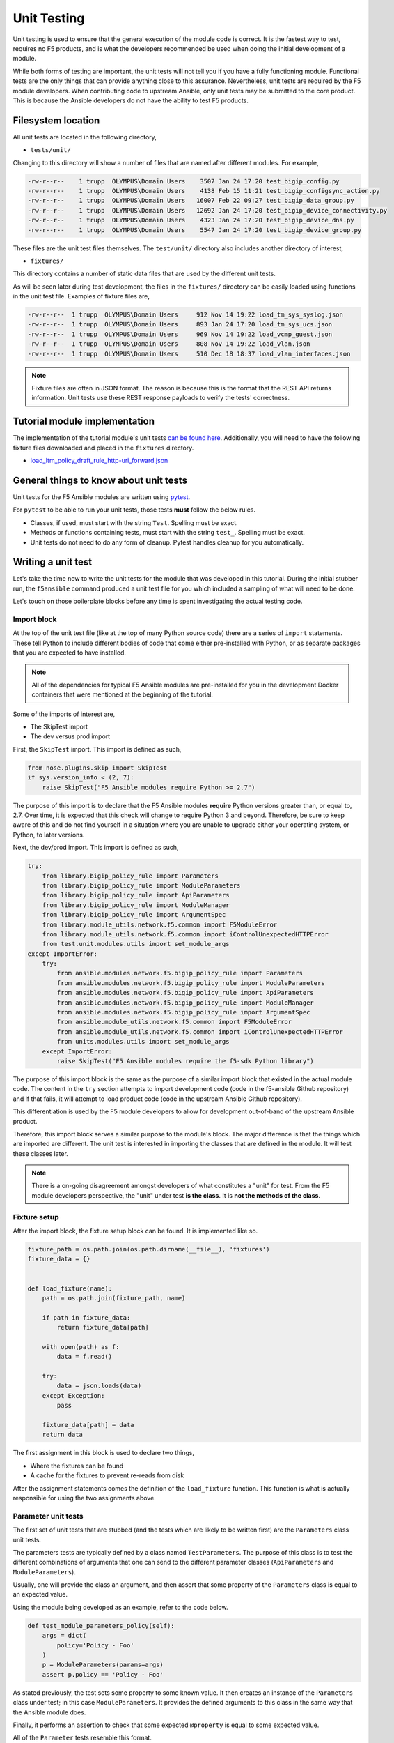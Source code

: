 Unit Testing
============

Unit testing is used to ensure that the general execution of the module code is correct. It is
the fastest way to test, requires no F5 products, and is what the developers recommended be used
when doing the initial development of a module.

While both forms of testing are important, the unit tests will not tell you if you have a fully
functioning module. Functional tests are the only things that can provide anything close to this
assurance. Nevertheless, unit tests are required by the F5 module developers. When contributing
code to upstream Ansible, only unit tests may be submitted to the core product. This is because
the Ansible developers do not have the ability to test F5 products.

Filesystem location
-------------------

All unit tests are located in the following directory,

* ``tests/unit/``

Changing to this directory will show a number of files that are named after different modules.
For example,

.. code-block:: bash

   -rw-r--r--    1 trupp  OLYMPUS\Domain Users    3507 Jan 24 17:20 test_bigip_config.py
   -rw-r--r--    1 trupp  OLYMPUS\Domain Users    4138 Feb 15 11:21 test_bigip_configsync_action.py
   -rw-r--r--    1 trupp  OLYMPUS\Domain Users   16007 Feb 22 09:27 test_bigip_data_group.py
   -rw-r--r--    1 trupp  OLYMPUS\Domain Users   12692 Jan 24 17:20 test_bigip_device_connectivity.py
   -rw-r--r--    1 trupp  OLYMPUS\Domain Users    4323 Jan 24 17:20 test_bigip_device_dns.py
   -rw-r--r--    1 trupp  OLYMPUS\Domain Users    5547 Jan 24 17:20 test_bigip_device_group.py

These files are the unit test files themselves. The ``test/unit/`` directory also includes another
directory of interest,

* ``fixtures/``

This directory contains a number of static data files that are used by the different unit tests.

As will be seen later during test development, the files in the ``fixtures/`` directory can be
easily loaded using functions in the unit test file. Examples of fixture files are,

.. code-block:: bash

   -rw-r--r--  1 trupp  OLYMPUS\Domain Users     912 Nov 14 19:22 load_tm_sys_syslog.json
   -rw-r--r--  1 trupp  OLYMPUS\Domain Users     893 Jan 24 17:20 load_tm_sys_ucs.json
   -rw-r--r--  1 trupp  OLYMPUS\Domain Users     969 Nov 14 19:22 load_vcmp_guest.json
   -rw-r--r--  1 trupp  OLYMPUS\Domain Users     808 Nov 14 19:22 load_vlan.json
   -rw-r--r--  1 trupp  OLYMPUS\Domain Users     510 Dec 18 18:37 load_vlan_interfaces.json

.. note::

   Fixture files are often in JSON format. The reason is because this is the format that the
   REST API returns information. Unit tests use these REST response payloads to verify the
   tests' correctness.

Tutorial module implementation
------------------------------

The implementation of the tutorial module's unit tests `can be found here`_. Additionally, you
will need to have the following fixture files downloaded and placed in the ``fixtures``
directory.

* `load_ltm_policy_draft_rule_http-uri_forward.json`_

General things to know about unit tests
---------------------------------------

Unit tests for the F5 Ansible modules are written using `pytest`_.

For ``pytest`` to be able to run your unit tests, those tests **must** follow the below rules.

* Classes, if used, must start with the string ``Test``. Spelling must be exact.
* Methods or functions containing tests, must start with the string ``test_``. Spelling must be
  exact.
* Unit tests do not need to do any form of cleanup. Pytest handles cleanup for you automatically.

Writing a unit test
-------------------

Let's take the time now to write the unit tests for the module that was developed in this
tutorial. During the initial stubber run, the ``f5ansible`` command produced a unit test file
for you which included a sampling of what will need to be done.

Let's touch on those boilerplate blocks before any time is spent investigating the actual testing
code.

Import block
````````````

At the top of the unit test file (like at the top of many Python source code) there are a series
of ``import`` statements. These tell Python to include different bodies of code that come either
pre-installed with Python, or as separate packages that you are expected to have installed.

.. note::

   All of the dependencies for typical F5 Ansible modules are pre-installed for you in the
   development Docker containers that were mentioned at the beginning of the tutorial.

Some of the imports of interest are,

* The SkipTest import
* The dev versus prod import

First, the ``SkipTest`` import. This import is defined as such,

.. code-block:: python

   from nose.plugins.skip import SkipTest
   if sys.version_info < (2, 7):
       raise SkipTest("F5 Ansible modules require Python >= 2.7")

The purpose of this import is to declare that the F5 Ansible modules **require** Python versions
greater than, or equal to, 2.7. Over time, it is expected that this check will change to require
Python 3 and beyond. Therefore, be sure to keep aware of this and do not find yourself in a
situation where you are unable to upgrade either your operating system, or Python, to later
versions.

Next, the dev/prod import. This import is defined as such,

.. code-block:: python

   try:
       from library.bigip_policy_rule import Parameters
       from library.bigip_policy_rule import ModuleParameters
       from library.bigip_policy_rule import ApiParameters
       from library.bigip_policy_rule import ModuleManager
       from library.bigip_policy_rule import ArgumentSpec
       from library.module_utils.network.f5.common import F5ModuleError
       from library.module_utils.network.f5.common import iControlUnexpectedHTTPError
       from test.unit.modules.utils import set_module_args
   except ImportError:
       try:
           from ansible.modules.network.f5.bigip_policy_rule import Parameters
           from ansible.modules.network.f5.bigip_policy_rule import ModuleParameters
           from ansible.modules.network.f5.bigip_policy_rule import ApiParameters
           from ansible.modules.network.f5.bigip_policy_rule import ModuleManager
           from ansible.modules.network.f5.bigip_policy_rule import ArgumentSpec
           from ansible.module_utils.network.f5.common import F5ModuleError
           from ansible.module_utils.network.f5.common import iControlUnexpectedHTTPError
           from units.modules.utils import set_module_args
       except ImportError:
           raise SkipTest("F5 Ansible modules require the f5-sdk Python library")

The purpose of this import block is the same as the purpose of a similar import block that
existed in the actual module code. The content in the ``try`` section attempts to import
development code (code in the f5-ansible Github repository) and if that fails, it will attempt
to load product code (code in the upstream Ansible Github repository).

This differentiation is used by the F5 module developers to allow for development out-of-band
of the upstream Ansible product.

Therefore, this import block serves a similar purpose to the module's block. The major difference
is that the things which are imported are different. The unit test is interested in importing
the classes that are defined in the module. It will test these classes later.

.. note::

   There is a on-going disagreement amongst developers of what constitutes a "unit" for test.
   From the F5 module developers perspective, the "unit" under test **is the class**. It is
   **not the methods of the class**.

Fixture setup
`````````````

After the import block, the fixture setup block can be found. It is implemented like so.

.. code-block:: python

   fixture_path = os.path.join(os.path.dirname(__file__), 'fixtures')
   fixture_data = {}


   def load_fixture(name):
       path = os.path.join(fixture_path, name)

       if path in fixture_data:
           return fixture_data[path]

       with open(path) as f:
           data = f.read()

       try:
           data = json.loads(data)
       except Exception:
           pass

       fixture_data[path] = data
       return data

The first assignment in this block is used to declare two things,

* Where the fixtures can be found
* A cache for the fixtures to prevent re-reads from disk

After the assignment statements comes the definition of the ``load_fixture`` function. This
function is what is actually responsible for using the two assignments above.

Parameter unit tests
````````````````````

The first set of unit tests that are stubbed (and the tests which are likely to be written
first) are the ``Parameters`` class unit tests.

The parameters tests are typically defined by a class named ``TestParameters``. The purpose of
this class is to test the different combinations of arguments that one can send to the different
parameter classes (``ApiParameters`` and ``ModuleParameters``).

Usually, one will provide the class an argument, and then assert that some property of the
``Parameters`` class is equal to an expected value.

Using the module being developed as an example, refer to the code below.

.. code-block:: python

   def test_module_parameters_policy(self):
       args = dict(
           policy='Policy - Foo'
       )
       p = ModuleParameters(params=args)
       assert p.policy == 'Policy - Foo'

As stated previously, the test sets some property to some known value. It then creates an
instance of the ``Parameters`` class under test; in this case ``ModuleParameters``. It provides
the defined arguments to this class in the same way that the Ansible module does.

Finally, it performs an assertion to check that some expected ``@property`` is equal to some
expected value.

All of the ``Parameter`` tests resemble this format.

There is no limit on the number of tests you are allowed to write. The general rule of thumb
though is to follow code-coverage reports to determine what tests are missing.

ModuleManager unit tests
````````````````````````

The second set of unit tests that will be stubbed out are the ``ModuleManager`` tests. There
may be either a single class, or multiple classes, for testing the module manager(s). For
instance, if the Ansible module under test is a factory module (such as several GTM modules)
there may be two classes for module manager tests.

The basic definition of a ``ModuleManager`` test class is shown below.

.. code-block:: python

   class TestManager(unittest.TestCase):

       def setUp(self):
           self.spec = ArgumentSpec()

In the above stub, a method names ``setUp`` is defined. This is typical of all manager test
classes. The job of this method is to, (according to the `unittest documentation`_)

  ...define instructions that will be executed before and after each test method

In this case, the unit tests will require an ``ArgumentSpec`` definition before they can run.
By putting this definition here, it can be used in all of the remaining unit tests in the class.

Actual tests
````````````

The actual unit tests of the ``ModuleManager`` should include (at a minimum) the following
tests

* A creation test
* An update test
* A deletion test
* An idempotent creation test
* An idempotent update test
* An idempotent deletion test

You are unlikely to find all of these tests for every module that exists, but it is still a goal
of module development to produce this minimum amount of tests.

Below is the implementation of a creation test.

.. code-block:: python

   def test_create_policy_rule_no_existence(self, *args):
       set_module_args(dict(
           name="rule1",
           state='present',
           policy='policy1',
           actions=[
               dict(
                   type='forward',
                   pool='baz'
               )
           ],
           conditions=[
               dict(
                   type='http_uri',
                   path_begins_with_any=['/ABC']
               )
           ],
           password='password',
           server='localhost',
           user='admin'
       ))

       module = AnsibleModule(
           argument_spec=self.spec.argument_spec,
           supports_check_mode=self.spec.supports_check_mode
       )

       # Override methods to force specific logic in the module to happen
       mm = ModuleManager(module=module)
       mm.exists = Mock(return_value=False)
       mm.publish_on_device = Mock(return_value=True)
       mm.draft_exists = Mock(return_value=False)
       mm._create_existing_policy_draft_on_device = Mock(return_value=True)
       mm.create_on_device = Mock(return_value=True)

       results = mm.exec_module()

       assert results['changed'] is True

The basic design of a test follows these steps

- Define some parameters using ``set_module_args``
- Create an instance of ``AnsibleModule``
- Create an instance of ``ModuleManager``
- Stub out all of the methods that communicate with the API using simple ``Mock`` classes
- Call ``exec_module`` to drive the test
- Assert changes on the result

Most of the above is self-explanatory, but the fourth item on the list warrants some explanation.

The purpose of the F5 Ansible module unit tests is to confirm that,

- a series of arguments
- invokes a known series of methods
- to produce a known result

That's it. There is no desire by the F5 module developers to concern themselves with mocking
the actual API calls. This is far more trouble than it is worth, and is largely useless. The
best way to test actual API calls is via functional tests.

Therefore, to put it simply, the F5 Ansible module unit tests are there to test drive code
execution paths.

Using the above as an example, given the parameters that are set, if the ``Mock``ed calls are
called during execution of the module, then the module will logically return the asserted
result.

If, however, there is a problem in the logic of the module such that a different code path
is taken than expected, then ``pytest`` will fail because it will attempt to call an API
method. This failure should pique your interest because it means there is a bug in the module.

So, one last time, unit tests are meant to confirm code path execution. Nothing more.

Conclusion
----------

This section introduced you to tests, showed how and where they are laid out, and introduced
you to writing two forms of test; a ``Parameters`` test and a ``ModuleManager`` test. With these
tools, the remainder of the work falls on the shoulders of the developer. Ansible **will**
run these tests as part of their basic test suite. Therefore, it is important that they are

* Correct
* Fast

There are *hundreds* if not *thousands* of tests. If the F5 unit tests are slowing down the
total execution time of the test suite (beyond reason of course) then this should be
considered a bug, and fixed.

In the next section, the concept of integration tests will be explored in greater depth.
Integration tests are the most important tests which can be run because they confirm or reject
the correctness of a module.

.. _can be found here: https://github.com/F5Networks/f5-ansible/blob/stable-2.5/test/unit/test_bigip_policy_rule.py
.. _load_ltm_policy_draft_rule_http-uri_forward.json: https://github.com/F5Networks/f5-ansible/blob/stable-2.5/test/unit/fixtures/load_ltm_policy_draft_rule_http-uri_forward.json
.. _pytest: https://docs.pytest.org/en/latest/
.. _unittest documentation: https://docs.python.org/2/library/unittest.html
